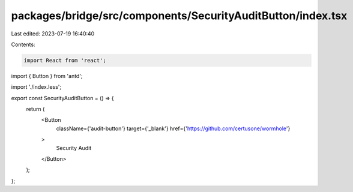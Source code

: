 packages/bridge/src/components/SecurityAuditButton/index.tsx
============================================================

Last edited: 2023-07-19 16:40:40

Contents:

.. code-block:: tsx

    import React from 'react';
import { Button } from 'antd';

import './index.less';

export const SecurityAuditButton = () => {
  return (
    <Button
      className={'audit-button'}
      target={'_blank'}
      href={'https://github.com/certusone/wormhole'}
    >
      Security Audit
    </Button>
  );
};


